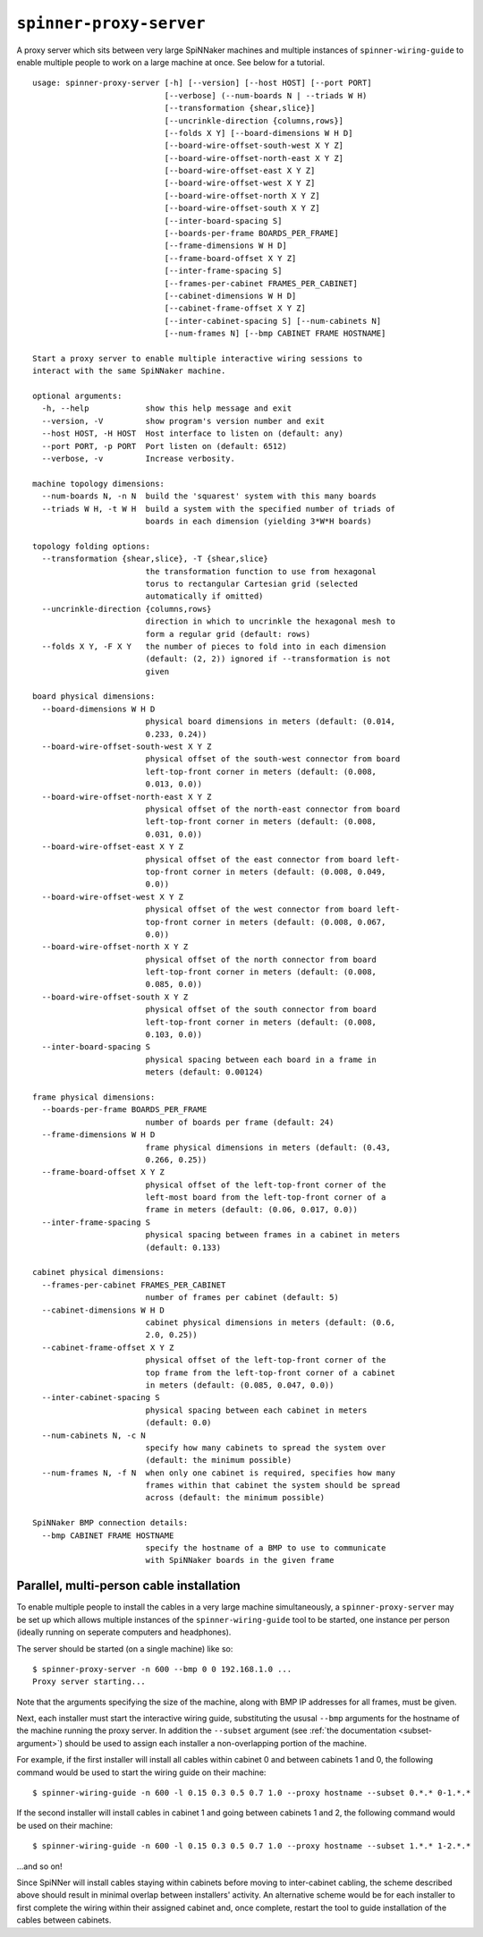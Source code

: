 ``spinner-proxy-server``
========================

A proxy server which sits between very large SpiNNaker machines and multiple
instances of ``spinner-wiring-guide`` to enable multiple people to work on a
large machine at once. See below for a tutorial.

::

	usage: spinner-proxy-server [-h] [--version] [--host HOST] [--port PORT]
	                            [--verbose] (--num-boards N | --triads W H)
	                            [--transformation {shear,slice}]
	                            [--uncrinkle-direction {columns,rows}]
	                            [--folds X Y] [--board-dimensions W H D]
	                            [--board-wire-offset-south-west X Y Z]
	                            [--board-wire-offset-north-east X Y Z]
	                            [--board-wire-offset-east X Y Z]
	                            [--board-wire-offset-west X Y Z]
	                            [--board-wire-offset-north X Y Z]
	                            [--board-wire-offset-south X Y Z]
	                            [--inter-board-spacing S]
	                            [--boards-per-frame BOARDS_PER_FRAME]
	                            [--frame-dimensions W H D]
	                            [--frame-board-offset X Y Z]
	                            [--inter-frame-spacing S]
	                            [--frames-per-cabinet FRAMES_PER_CABINET]
	                            [--cabinet-dimensions W H D]
	                            [--cabinet-frame-offset X Y Z]
	                            [--inter-cabinet-spacing S] [--num-cabinets N]
	                            [--num-frames N] [--bmp CABINET FRAME HOSTNAME]
	
	Start a proxy server to enable multiple interactive wiring sessions to
	interact with the same SpiNNaker machine.
	
	optional arguments:
	  -h, --help            show this help message and exit
	  --version, -V         show program's version number and exit
	  --host HOST, -H HOST  Host interface to listen on (default: any)
	  --port PORT, -p PORT  Port listen on (default: 6512)
	  --verbose, -v         Increase verbosity.
	
	machine topology dimensions:
	  --num-boards N, -n N  build the 'squarest' system with this many boards
	  --triads W H, -t W H  build a system with the specified number of triads of
	                        boards in each dimension (yielding 3*W*H boards)
	
	topology folding options:
	  --transformation {shear,slice}, -T {shear,slice}
	                        the transformation function to use from hexagonal
	                        torus to rectangular Cartesian grid (selected
	                        automatically if omitted)
	  --uncrinkle-direction {columns,rows}
	                        direction in which to uncrinkle the hexagonal mesh to
	                        form a regular grid (default: rows)
	  --folds X Y, -F X Y   the number of pieces to fold into in each dimension
	                        (default: (2, 2)) ignored if --transformation is not
	                        given
	
	board physical dimensions:
	  --board-dimensions W H D
	                        physical board dimensions in meters (default: (0.014,
	                        0.233, 0.24))
	  --board-wire-offset-south-west X Y Z
	                        physical offset of the south-west connector from board
	                        left-top-front corner in meters (default: (0.008,
	                        0.013, 0.0))
	  --board-wire-offset-north-east X Y Z
	                        physical offset of the north-east connector from board
	                        left-top-front corner in meters (default: (0.008,
	                        0.031, 0.0))
	  --board-wire-offset-east X Y Z
	                        physical offset of the east connector from board left-
	                        top-front corner in meters (default: (0.008, 0.049,
	                        0.0))
	  --board-wire-offset-west X Y Z
	                        physical offset of the west connector from board left-
	                        top-front corner in meters (default: (0.008, 0.067,
	                        0.0))
	  --board-wire-offset-north X Y Z
	                        physical offset of the north connector from board
	                        left-top-front corner in meters (default: (0.008,
	                        0.085, 0.0))
	  --board-wire-offset-south X Y Z
	                        physical offset of the south connector from board
	                        left-top-front corner in meters (default: (0.008,
	                        0.103, 0.0))
	  --inter-board-spacing S
	                        physical spacing between each board in a frame in
	                        meters (default: 0.00124)
	
	frame physical dimensions:
	  --boards-per-frame BOARDS_PER_FRAME
	                        number of boards per frame (default: 24)
	  --frame-dimensions W H D
	                        frame physical dimensions in meters (default: (0.43,
	                        0.266, 0.25))
	  --frame-board-offset X Y Z
	                        physical offset of the left-top-front corner of the
	                        left-most board from the left-top-front corner of a
	                        frame in meters (default: (0.06, 0.017, 0.0))
	  --inter-frame-spacing S
	                        physical spacing between frames in a cabinet in meters
	                        (default: 0.133)
	
	cabinet physical dimensions:
	  --frames-per-cabinet FRAMES_PER_CABINET
	                        number of frames per cabinet (default: 5)
	  --cabinet-dimensions W H D
	                        cabinet physical dimensions in meters (default: (0.6,
	                        2.0, 0.25))
	  --cabinet-frame-offset X Y Z
	                        physical offset of the left-top-front corner of the
	                        top frame from the left-top-front corner of a cabinet
	                        in meters (default: (0.085, 0.047, 0.0))
	  --inter-cabinet-spacing S
	                        physical spacing between each cabinet in meters
	                        (default: 0.0)
	  --num-cabinets N, -c N
	                        specify how many cabinets to spread the system over
	                        (default: the minimum possible)
	  --num-frames N, -f N  when only one cabinet is required, specifies how many
	                        frames within that cabinet the system should be spread
	                        across (default: the minimum possible)
	
	SpiNNaker BMP connection details:
	  --bmp CABINET FRAME HOSTNAME
	                        specify the hostname of a BMP to use to communicate
	                        with SpiNNaker boards in the given frame

.. _multi-person-wiring:

Parallel, multi-person cable installation
-----------------------------------------

To enable multiple people to install the cables in a very large machine
simultaneously, a ``spinner-proxy-server`` may be set up which allows multiple
instances of the ``spinner-wiring-guide`` tool to be started, one instance per
person (ideally running on seperate computers and headphones).

The server should be started (on a single machine) like so::

	$ spinner-proxy-server -n 600 --bmp 0 0 192.168.1.0 ...
	Proxy server starting...

Note that the arguments specifying the size of the machine, along with BMP IP
addresses for all frames, must be given.

Next, each installer must start the interactive wiring guide, substituting the
ususal ``--bmp`` arguments for the hostname of the machine running the proxy
server. In addition the ``--subset`` argument (see :ref:`the documentation
<subset-argument>`) should be used to assign each installer a non-overlapping
portion of the machine.

For example, if the first installer will install all cables within cabinet 0
and between cabinets 1 and 0, the following command would be used to start the
wiring guide on their machine::

	$ spinner-wiring-guide -n 600 -l 0.15 0.3 0.5 0.7 1.0 --proxy hostname --subset 0.*.* 0-1.*.*

If the second installer will install cables in cabinet 1 and going between
cabinets 1 and 2, the following command would be used on their machine::

	$ spinner-wiring-guide -n 600 -l 0.15 0.3 0.5 0.7 1.0 --proxy hostname --subset 1.*.* 1-2.*.*

...and so on!

Since SpiNNer will install cables staying within cabinets before moving to
inter-cabinet cabling, the scheme described above should result in minimal
overlap between installers' activity. An alternative scheme would be for each
installer to first complete the wiring within their assigned cabinet and, once
complete, restart the tool to guide installation of the cables between
cabinets.
